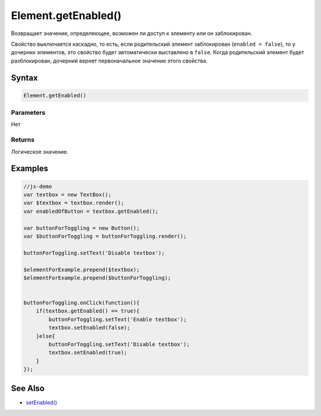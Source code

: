 Element.getEnabled()
====================

Возвращает значение, определяющее, возможен ли доступ к элементу или он
заблокирован.

Свойство выключается каскадно, то есть, если родительский элемент
заблокирован (``enabled = false``), то у дочерних элементов, это
свойство будет автоматически выставлено в ``false``. Когда родительский
элемент будет разблокирован, дочерний вернет первоначальное значение
этого свойства.

Syntax
------

.. code:: js

    Element.getEnabled()

Parameters
~~~~~~~~~~

Нет

Returns
~~~~~~~

Логическое значение.

Examples
--------

.. code:: js

    //js-demo
    var textbox = new TextBox();
    var $textbox = textbox.render();
    var enabledOfButton = textbox.getEnabled();

    var buttonForToggling = new Button();
    var $buttonForToggling = buttonForToggling.render();

    buttonForToggling.setText('Disable textbox');

    $elementForExample.prepend($textbox);
    $elementForExample.prepend($buttonForToggling);


    buttonForToggling.onClick(function(){
        if(textbox.getEnabled() == true){
            buttonForToggling.setText('Enable textbox');
            textbox.setEnabled(false);
        }else{
            buttonForToggling.setText('Disable textbox');
            textbox.setEnabled(true);
        }
    });

See Also
--------

-  `setEnabled() <../Element.setEnabled.html>`__
